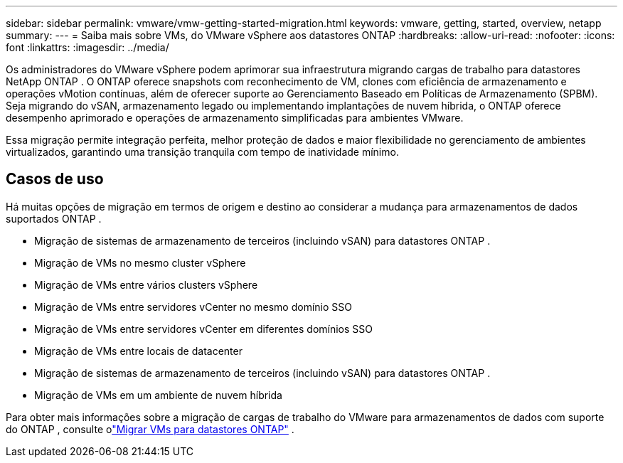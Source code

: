 ---
sidebar: sidebar 
permalink: vmware/vmw-getting-started-migration.html 
keywords: vmware, getting, started, overview, netapp 
summary:  
---
= Saiba mais sobre VMs, do VMware vSphere aos datastores ONTAP
:hardbreaks:
:allow-uri-read: 
:nofooter: 
:icons: font
:linkattrs: 
:imagesdir: ../media/


[role="lead"]
Os administradores do VMware vSphere podem aprimorar sua infraestrutura migrando cargas de trabalho para datastores NetApp ONTAP .  O ONTAP oferece snapshots com reconhecimento de VM, clones com eficiência de armazenamento e operações vMotion contínuas, além de oferecer suporte ao Gerenciamento Baseado em Políticas de Armazenamento (SPBM).  Seja migrando do vSAN, armazenamento legado ou implementando implantações de nuvem híbrida, o ONTAP oferece desempenho aprimorado e operações de armazenamento simplificadas para ambientes VMware.

Essa migração permite integração perfeita, melhor proteção de dados e maior flexibilidade no gerenciamento de ambientes virtualizados, garantindo uma transição tranquila com tempo de inatividade mínimo.



== Casos de uso

Há muitas opções de migração em termos de origem e destino ao considerar a mudança para armazenamentos de dados suportados ONTAP .

* Migração de sistemas de armazenamento de terceiros (incluindo vSAN) para datastores ONTAP .
* Migração de VMs no mesmo cluster vSphere
* Migração de VMs entre vários clusters vSphere
* Migração de VMs entre servidores vCenter no mesmo domínio SSO
* Migração de VMs entre servidores vCenter em diferentes domínios SSO
* Migração de VMs entre locais de datacenter
* Migração de sistemas de armazenamento de terceiros (incluindo vSAN) para datastores ONTAP .
* Migração de VMs em um ambiente de nuvem híbrida


Para obter mais informações sobre a migração de cargas de trabalho do VMware para armazenamentos de dados com suporte do ONTAP , consulte olink:migrate-vms-to-ontap-datastore.html["Migrar VMs para datastores ONTAP"] .
